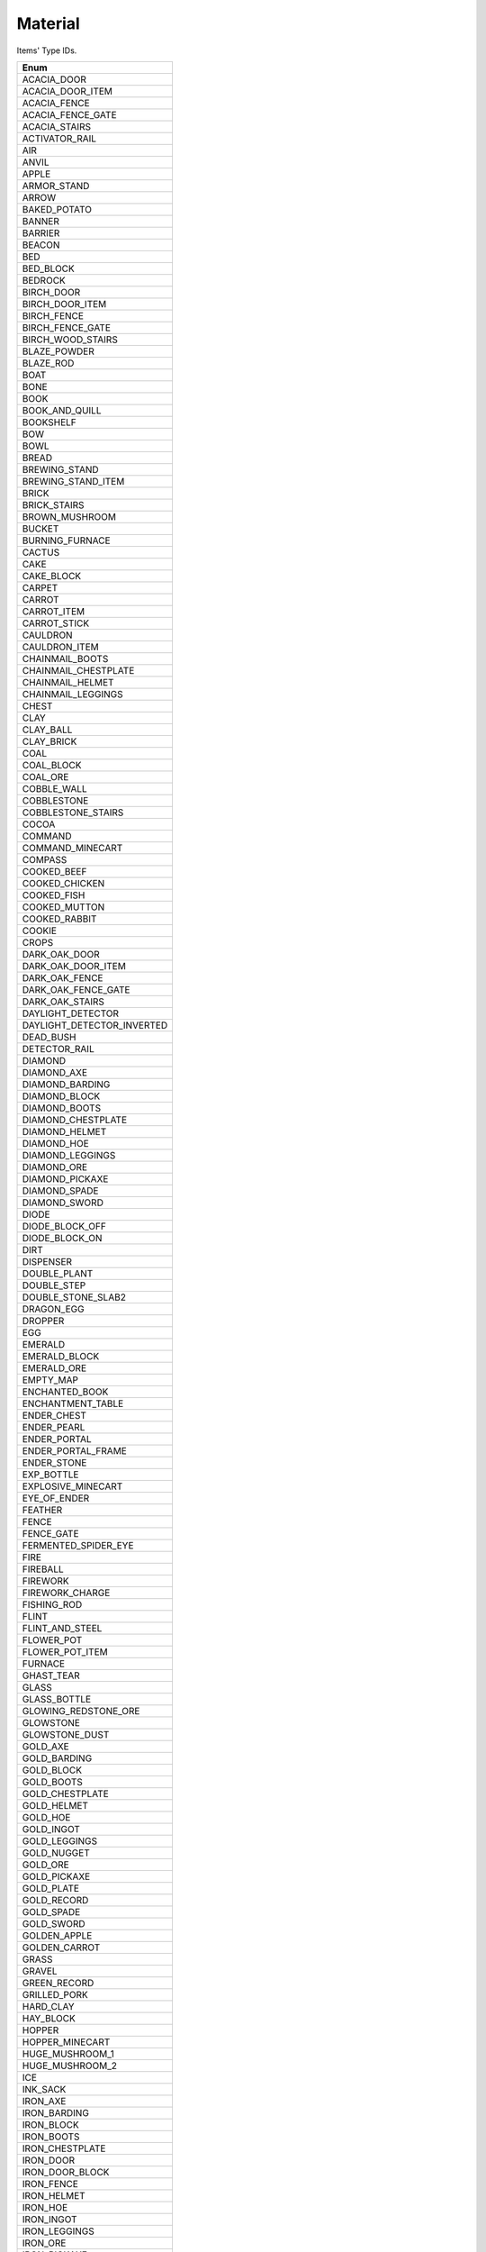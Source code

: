 Material
==========

Items' Type IDs.

.. csv-table::
	:header: "Enum"
	:widths: 50
	
	"ACACIA_DOOR"
	"ACACIA_DOOR_ITEM"
	"ACACIA_FENCE"
	"ACACIA_FENCE_GATE"
	"ACACIA_STAIRS"
	"ACTIVATOR_RAIL"
	"AIR"
	"ANVIL"
	"APPLE"
	"ARMOR_STAND"
	"ARROW"
	"BAKED_POTATO"
	"BANNER"
	"BARRIER"
	"BEACON"
	"BED"
	"BED_BLOCK"
	"BEDROCK"
	"BIRCH_DOOR"
	"BIRCH_DOOR_ITEM"
	"BIRCH_FENCE"
	"BIRCH_FENCE_GATE"
	"BIRCH_WOOD_STAIRS"
	"BLAZE_POWDER"
	"BLAZE_ROD"
	"BOAT"
	"BONE"
	"BOOK"
	"BOOK_AND_QUILL"
	"BOOKSHELF"
	"BOW"
	"BOWL"
	"BREAD"
	"BREWING_STAND"
	"BREWING_STAND_ITEM"
	"BRICK"
	"BRICK_STAIRS"
	"BROWN_MUSHROOM"
	"BUCKET"
	"BURNING_FURNACE"
	"CACTUS"
	"CAKE"
	"CAKE_BLOCK"
	"CARPET"
	"CARROT"
	"CARROT_ITEM"
	"CARROT_STICK"
	"CAULDRON"
	"CAULDRON_ITEM"
	"CHAINMAIL_BOOTS"
	"CHAINMAIL_CHESTPLATE"
	"CHAINMAIL_HELMET"
	"CHAINMAIL_LEGGINGS"
	"CHEST"
	"CLAY"
	"CLAY_BALL"
	"CLAY_BRICK"
	"COAL"
	"COAL_BLOCK"
	"COAL_ORE"
	"COBBLE_WALL"
	"COBBLESTONE"
	"COBBLESTONE_STAIRS"
	"COCOA"
	"COMMAND"
	"COMMAND_MINECART"
	"COMPASS"
	"COOKED_BEEF"
	"COOKED_CHICKEN"
	"COOKED_FISH"
	"COOKED_MUTTON"
	"COOKED_RABBIT"
	"COOKIE"
	"CROPS"
	"DARK_OAK_DOOR"
	"DARK_OAK_DOOR_ITEM"
	"DARK_OAK_FENCE"
	"DARK_OAK_FENCE_GATE"
	"DARK_OAK_STAIRS"
	"DAYLIGHT_DETECTOR"
	"DAYLIGHT_DETECTOR_INVERTED"
	"DEAD_BUSH"
	"DETECTOR_RAIL"
	"DIAMOND"
	"DIAMOND_AXE"
	"DIAMOND_BARDING"
	"DIAMOND_BLOCK"
	"DIAMOND_BOOTS"
	"DIAMOND_CHESTPLATE"
	"DIAMOND_HELMET"
	"DIAMOND_HOE"
	"DIAMOND_LEGGINGS"
	"DIAMOND_ORE"
	"DIAMOND_PICKAXE"
	"DIAMOND_SPADE"
	"DIAMOND_SWORD"
	"DIODE"
	"DIODE_BLOCK_OFF"
	"DIODE_BLOCK_ON"
	"DIRT"
	"DISPENSER"
	"DOUBLE_PLANT"
	"DOUBLE_STEP"
	"DOUBLE_STONE_SLAB2"
	"DRAGON_EGG"
	"DROPPER"
	"EGG"
	"EMERALD"
	"EMERALD_BLOCK"
	"EMERALD_ORE"
	"EMPTY_MAP"
	"ENCHANTED_BOOK"
	"ENCHANTMENT_TABLE"
	"ENDER_CHEST"
	"ENDER_PEARL"
	"ENDER_PORTAL"
	"ENDER_PORTAL_FRAME"
	"ENDER_STONE"
	"EXP_BOTTLE"
	"EXPLOSIVE_MINECART"
	"EYE_OF_ENDER"
	"FEATHER"
	"FENCE"
	"FENCE_GATE"
	"FERMENTED_SPIDER_EYE"
	"FIRE"
	"FIREBALL"
	"FIREWORK"
	"FIREWORK_CHARGE"
	"FISHING_ROD"
	"FLINT"
	"FLINT_AND_STEEL"
	"FLOWER_POT"
	"FLOWER_POT_ITEM"
	"FURNACE"
	"GHAST_TEAR"
	"GLASS"
	"GLASS_BOTTLE"
	"GLOWING_REDSTONE_ORE"
	"GLOWSTONE"
	"GLOWSTONE_DUST"
	"GOLD_AXE"
	"GOLD_BARDING"
	"GOLD_BLOCK"
	"GOLD_BOOTS"
	"GOLD_CHESTPLATE"
	"GOLD_HELMET"
	"GOLD_HOE"
	"GOLD_INGOT"
	"GOLD_LEGGINGS"
	"GOLD_NUGGET"
	"GOLD_ORE"
	"GOLD_PICKAXE"
	"GOLD_PLATE"
	"GOLD_RECORD"
	"GOLD_SPADE"
	"GOLD_SWORD"
	"GOLDEN_APPLE"
	"GOLDEN_CARROT"
	"GRASS"
	"GRAVEL"
	"GREEN_RECORD"
	"GRILLED_PORK"
	"HARD_CLAY"
	"HAY_BLOCK"
	"HOPPER"
	"HOPPER_MINECART"
	"HUGE_MUSHROOM_1"
	"HUGE_MUSHROOM_2"
	"ICE"
	"INK_SACK"
	"IRON_AXE"
	"IRON_BARDING"
	"IRON_BLOCK"
	"IRON_BOOTS"
	"IRON_CHESTPLATE"
	"IRON_DOOR"
	"IRON_DOOR_BLOCK"
	"IRON_FENCE"
	"IRON_HELMET"
	"IRON_HOE"
	"IRON_INGOT"
	"IRON_LEGGINGS"
	"IRON_ORE"
	"IRON_PICKAXE"
	"IRON_PLATE"
	"IRON_SPADE"
	"IRON_SWORD"
	"IRON_TRAPDOOR"
	"ITEM_FRAME"
	"JACK_O_LANTERN"
	"JUKEBOX"
	"JUNGLE_DOOR"
	"JUNGLE_DOOR_ITEM"
	"JUNGLE_FENCE"
	"JUNGLE_FENCE_GATE"
	"JUNGLE_WOOD_STAIRS"
	"LADDER"
	"LAPIS_BLOCK"
	"LAPIS_ORE"
	"LAVA"
	"LAVA_BUCKET"
	"LEASH"
	"LEATHER"
	"LEATHER_BOOTS"
	"LEATHER_CHESTPLATE"
	"LEATHER_HELMET"
	"LEATHER_LEGGINGS"
	"LEAVES"
	"LEAVES_2"
	"LEVER"
	"LOG"
	"LOG_2"
	"LONG_GRASS"
	"MAGMA_CREAM"
	"MAP"
	"MELON"
	"MELON_BLOCK"
	"MELON_SEEDS"
	"MELON_STEM"
	"MILK_BUCKET"
	"MINECART"
	"MOB_SPAWNER"
	"MONSTER_EGG"
	"MONSTER_EGGS"
	"MOSSY_COBBLESTONE"
	"MUSHROOM_SOUP"
	"MUTTON"
	"MYCEL"
	"NAME_TAG"
	"NETHER_BRICK"
	"NETHER_BRICK_ITEM"
	"NETHER_BRICK_STAIRS"
	"NETHER_FENCE"
	"NETHER_STALK"
	"NETHER_STAR"
	"NETHER_WARTS"
	"NETHERRACK"
	"NOTE_BLOCK"
	"OBSIDIAN"
	"PACKED_ICE"
	"PAINTING"
	"PAPER"
	"PISTON_BASE"
	"PISTON_EXTENSION"
	"PISTON_MOVING_PIECE"
	"PISTON_STICKY_BASE"
	"POISONOUS_POTATO"
	"PORK"
	"PORTAL"
	"POTATO"
	"POTATO_ITEM"
	"POTION"
	"POWERED_MINECART"
	"POWERED_RAIL"
	"PRISMARINE"
	"PRISMARINE_CRYSTALS"
	"PRISMARINE_SHARD"
	"PUMPKIN"
	"PUMPKIN_PIE"
	"PUMPKIN_SEEDS"
	"PUMPKIN_STEM"
	"QUARTZ"
	"QUARTZ_BLOCK"
	"QUARTZ_ORE"
	"QUARTZ_STAIRS"
	"RABBIT"
	"RABBIT_FOOT"
	"RABBIT_HIDE"
	"RABBIT_STEW"
	"RAILS"
	"RAW_BEEF"
	"RAW_CHICKEN"
	"RAW_FISH"
	"RECORD_10"
	"RECORD_11"
	"RECORD_12"
	"RECORD_3"
	"RECORD_4"
	"RECORD_5"
	"RECORD_6"
	"RECORD_7"
	"RECORD_8"
	"RECORD_9"
	"RED_MUSHROOM"
	"RED_ROSE"
	"RED_SANDSTONE"
	"RED_SANDSTONE_STAIRS"
	"REDSTONE"
	"REDSTONE_BLOCK"
	"REDSTONE_COMPARATOR"
	"REDSTONE_COMPARATOR_OFF"
	"REDSTONE_COMPARATOR_ON"
	"REDSTONE_LAMP_OFF"
	"REDSTONE_LAMP_ON"
	"REDSTONE_ORE"
	"REDSTONE_TORCH_OFF"
	"REDSTONE_TORCH_ON"
	"REDSTONE_WIRE"
	"ROTTEN_FLESH"
	"SADDLE"
	"SAND"
	"SANDSTONE"
	"SANDSTONE_STAIRS"
	"SAPLING"
	"SEA_LANTERN"
	"SEEDS"
	"SHEARS"
	"SIGN"
	"SIGN_POST"
	"SKULL"
	"SKULL_ITEM"
	"SLIME_BALL"
	"SLIME_BLOCK"
	"SMOOTH_BRICK"
	"SMOOTH_STAIRS"
	"SNOW"
	"SNOW_BALL"
	"SNOW_BLOCK"
	"SOIL"
	"SOUL_SAND"
	"SPECKLED_MELON"
	"SPIDER_EYE"
	"SPONGE"
	"SPRUCE_DOOR"
	"SPRUCE_DOOR_ITEM"
	"SPRUCE_FENCE"
	"SPRUCE_FENCE_GATE"
	"SPRUCE_WOOD_STAIRS"
	"STAINED_CLAY"
	"STAINED_GLASS"
	"STAINED_GLASS_PANE"
	"STANDING_BANNER"
	"STATIONARY_LAVA"
	"STATIONARY_WATER"
	"STEP"
	"STICK"
	"STONE"
	"STONE_AXE"
	"STONE_BUTTON"
	"STONE_HOE"
	"STONE_PICKAXE"
	"STONE_PLATE"
	"STONE_SLAB2"
	"STONE_SPADE"
	"STONE_SWORD"
	"STORAGE_MINECART"
	"STRING"
	"SUGAR"
	"SUGAR_CANE"
	"SUGAR_CANE_BLOCK"
	"SULPHUR"
	"THIN_GLASS"
	"TNT"
	"TORCH"
	"TRAP_DOOR"
	"TRAPPED_CHEST"
	"TRIPWIRE"
	"TRIPWIRE_HOOK"
	"VINE"
	"WALL_BANNER"
	"WALL_SIGN"
	"WATCH"
	"WATER"
	"WATER_BUCKET"
	"WATER_LILY"
	"WEB"
	"WHEAT"
	"WOOD"
	"WOOD_AXE"
	"WOOD_BUTTON"
	"WOOD_DOOR"
	"WOOD_DOUBLE_STEP"
	"WOOD_HOE"
	"WOOD_PICKAXE"
	"WOOD_PLATE"
	"WOOD_SPADE"
	"WOOD_STAIRS"
	"WOOD_STEP"
	"WOOD_SWORD"
	"WOODEN_DOOR"
	"WOOL"
	"WORKBENCH"
	"WRITTEN_BOOK"
	"YELLOW_FLOWER"